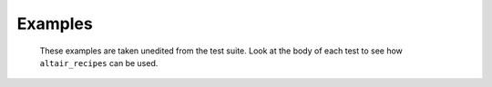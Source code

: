 
========
Examples
========
 These examples are taken unedited from the test suite. Look at the body of each test to see how ``altair_recipes`` can be used.

.. raw:: html
   :file: test_autocorrelation.html
.. raw:: html
   :file: test_boxplot.html
.. raw:: html
   :file: test_barchart.html
.. raw:: html
   :file: test_heatmap.html
.. raw:: html
   :file: test_histogram.html
.. raw:: html
   :file: test_qqplot.html
.. raw:: html
   :file: test_scatterplot.html
.. raw:: html
   :file: test_stripplot.html
.. raw:: html
   :file: test_autoplot.html
